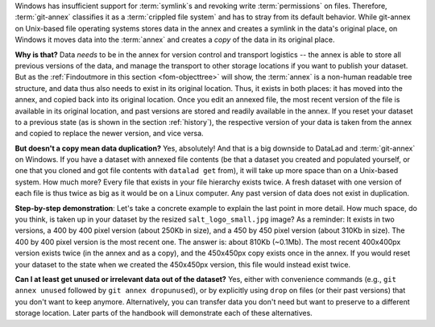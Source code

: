 Windows has insufficient support for :term:`symlink`\s and revoking write :term:`permissions` on files.
Therefore, :term:`git-annex` classifies it as a :term:`crippled file system` and has to stray from its default behavior.
While git-annex on Unix-based file operating systems stores data in the annex and creates a symlink in the data's original place, on Windows it moves data into the :term:`annex` and creates a *copy* of the data in its original place.

**Why is that?**
Data *needs* to be in the annex for version control and transport logistics -- the annex is able to store all previous versions of the data, and manage the transport to other storage locations if you want to publish your dataset.
But as the :ref:`Findoutmore in this section <fom-objecttree>` will show, the :term:`annex` is a non-human readable tree structure, and data thus also needs to exist in its original location.
Thus, it exists in both places: it has moved into the annex, and copied back into its original location.
Once you edit an annexed file, the most recent version of the file is available in its original location, and past versions are stored and readily available in the annex.
If you reset your dataset to a previous state (as is shown in the section :ref:`history`), the respective version of your data is taken from the annex and copied to replace the newer version, and vice versa.

**But doesn't a copy mean data duplication?**
Yes, absolutely!
And that is a big downside to DataLad and :term:`git-annex` on Windows.
If you have a dataset with annexed file contents (be that a dataset you created and populated yourself, or one that you cloned and got file contents with ``datalad get`` from), it will take up more space than on a Unix-based system.
How much more?
Every file that exists in your file hierarchy exists twice.
A fresh dataset with one version of each file is thus twice as big as it would be on a Linux computer.
Any past version of data does not exist in duplication.

**Step-by-step demonstration**:
Let's take a concrete example to explain the last point in more detail.
How much space, do you think, is taken up in your dataset by the resized ``salt_logo_small.jpg`` image?
As a reminder: It exists in two versions, a 400 by 400 pixel version (about 250Kb in size), and a 450 by 450 pixel version (about 310Kb in size).
The 400 by 400 pixel version is the most recent one.
The answer is: about 810Kb (~0.1Mb).
The most recent 400x400px version exists twice (in the annex and as a copy), and the 450x450px copy exists once in the annex.
If you would reset your dataset to the state when we created the 450x450px version, this file would instead exist twice.

.. index::
  pair: unused; git-annex command
  pair: dropunused; git-annex command

**Can I at least get unused or irrelevant data out of the dataset?**
Yes, either with convenience commands (e.g., ``git annex unused`` followed by ``git annex dropunused``), or by explicitly using ``drop`` on files (or their past versions) that you don't want to keep anymore.
Alternatively, you can transfer data you don't need but want to preserve to a different storage location.
Later parts of the handbook will demonstrate each of these alternatives.
